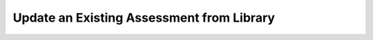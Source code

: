 .. _update-from-library:

Update an Existing Assessment from Library
==========================================
